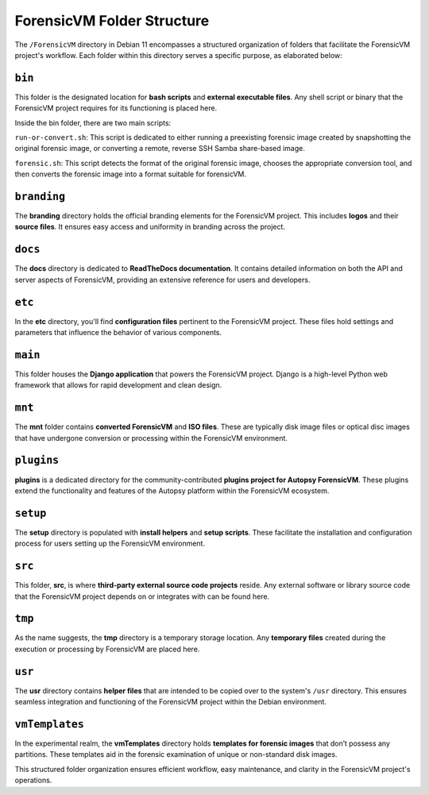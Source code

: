 .. _ForensicVM-folder-structure:

ForensicVM Folder Structure
===========================

The ``/ForensicVM`` directory in Debian 11 encompasses a structured organization of folders that facilitate the ForensicVM project's workflow. Each folder within this directory serves a specific purpose, as elaborated below:

``bin``
-------
This folder is the designated location for **bash scripts** and **external executable files**. Any shell script or binary that the ForensicVM project requires for its functioning is placed here.

Inside the bin folder, there are two main scripts:

``run-or-convert.sh``: This script is dedicated to either running a preexisting forensic image created by snapshotting the original forensic image, or converting a remote, reverse SSH Samba share-based image.

.. image:: run-or-convert.sh.jpg
   :alt: Run or convert a forensic image
   :width: 100%
   :align: center

``forensic.sh``: This script detects the format of the original forensic image, chooses the appropriate conversion tool, and then converts the forensic image into a format suitable for forensicVM.

.. image:: forensic.sh.jpg
   :alt: Detects the forensic image format, chooses the appropriate conversion tool, and converts it to a forensicVM format.
   :width: 100%
   :align: center


``branding``
------------
The **branding** directory holds the official branding elements for the ForensicVM project. This includes **logos** and their **source files**. It ensures easy access and uniformity in branding across the project.

``docs``
-------
The **docs** directory is dedicated to **ReadTheDocs documentation**. It contains detailed information on both the API and server aspects of ForensicVM, providing an extensive reference for users and developers.

``etc``
------
In the **etc** directory, you'll find **configuration files** pertinent to the ForensicVM project. These files hold settings and parameters that influence the behavior of various components.

``main``
-------
This folder houses the **Django application** that powers the ForensicVM project. Django is a high-level Python web framework that allows for rapid development and clean design.

``mnt``
------
The **mnt** folder contains **converted ForensicVM** and **ISO files**. These are typically disk image files or optical disc images that have undergone conversion or processing within the ForensicVM environment.

``plugins``
-----------
**plugins** is a dedicated directory for the community-contributed **plugins project for Autopsy ForensicVM**. These plugins extend the functionality and features of the Autopsy platform within the ForensicVM ecosystem.

``setup``
--------
The **setup** directory is populated with **install helpers** and **setup scripts**. These facilitate the installation and configuration process for users setting up the ForensicVM environment.

``src``
------
This folder, **src**, is where **third-party external source code projects** reside. Any external software or library source code that the ForensicVM project depends on or integrates with can be found here.

``tmp``
------
As the name suggests, the **tmp** directory is a temporary storage location. Any **temporary files** created during the execution or processing by ForensicVM are placed here.

``usr``
------
The **usr** directory contains **helper files** that are intended to be copied over to the system's ``/usr`` directory. This ensures seamless integration and functioning of the ForensicVM project within the Debian environment.

``vmTemplates``
---------------
In the experimental realm, the **vmTemplates** directory holds **templates for forensic images** that don’t possess any partitions. These templates aid in the forensic examination of unique or non-standard disk images.

This structured folder organization ensures efficient workflow, easy maintenance, and clarity in the ForensicVM project's operations.

